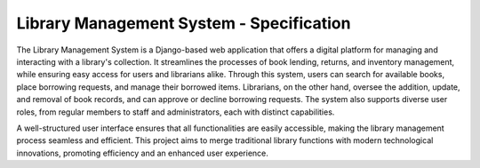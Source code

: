 ###############################################################################
                   Library Management System - Specification
###############################################################################

The Library Management System is a Django-based web application that offers a
digital platform for managing and interacting with a library's collection. It
streamlines the processes of book lending, returns, and inventory management,
while ensuring easy access for users and librarians alike. Through this system,
users can search for available books, place borrowing requests, and manage
their borrowed items. Librarians, on the other hand, oversee the addition,
update, and removal of book records, and can approve or decline borrowing
requests. The system also supports diverse user roles, from regular members to
staff and administrators, each with distinct capabilities.

A well-structured user interface ensures that all functionalities are easily
accessible, making the library management process seamless and efficient. This
project aims to merge traditional library functions with modern technological
innovations, promoting efficiency and an enhanced user experience.
